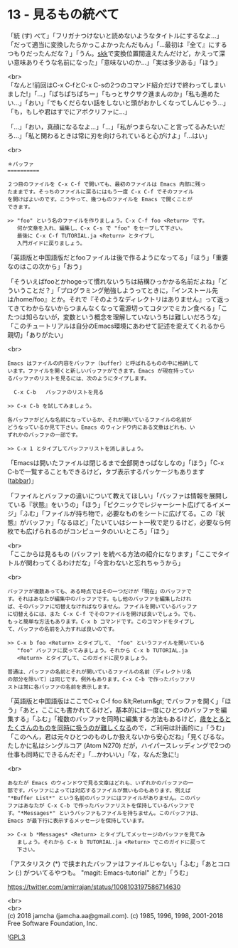 #+OPTIONS: toc:nil
#+OPTIONS: \n:t
#+OPTIONS: ^:{}

* 13 - 見るもの統べて

  「統 (す) べて」「フリガナつけないと読めないようなタイトルにするなよ…」「だって適当に変換したらかっこよかったんだもん」「…最初は『全て』にするつもりだったんだな？」「うん。[[http://openlab.ring.gr.jp/skk/ddskk-ja.html][skk]]で変換位置間違えたんだけど，かえって深い意味ありそうな名前になった」「意味ないのか…」「実は多少ある」「ほう」

  <br>
  「なんと!前回はC-x C-fとC-x C-sの2つのコマンド紹介だけで終わってしまいました!」「…」「ぱちぱちぱちー」「もっとサクサク進まんのか」「私も進めたい…」「おい」「でもくだらない話をしないと頭がおかしくなってしんじゃう…」「も，もしや君はすでにアポクリファに…」

  「…」「おい，真顔になるなよ…」「…」「私がつまらないこと言ってるみたいだろ…」「私と関わるときは常に刃を向けられていると心がけよ」「…はい」

  <br>
  #+BEGIN_SRC 
  ＊バッファ
  ==========

  ２つ目のファイルを C-x C-f で開いても、最初のファイルは Emacs 内部に残っ
  たままです。そっちのファイルに戻るにはもう一度 C-x C-f でそのファイル
  を開けばよいのです。こうやって、幾つものファイルを Emacs で開くことが
  できます。

  >> "foo" という名のファイルを作りましょう。C-x C-f foo <Return> です。
     何か文章を入れ、編集し、C-x C-s で "foo" をセーブして下さい。
     最後に C-x C-f TUTORIAL.ja <Return> とタイプし
     入門ガイドに戻りましょう。
  #+END_SRC

  「英語版と中国語版だとfooファイルは後で作るようになってる」「ほう」「重要なのはこの次から」「おう」

  「そういえばfooとかhogeって慣れないうちは結構ひっかかる名前だよね」「どういうことだ？」「プログラミング勉強しようってときに，『インストール先は/home/foo』とか。それで『そのようなディレクトリはありません』って返ってきてわからないからつまんなくなって電源切ってコタツでミカン食べる」「こたつは知らないが，変数という概念を理解していないうちは難しいだろうな」「このチュートリアルは自分のEmacs環境にあわせて記述を変えてくれるから親切」「ありがたい」

  <br>
  #+BEGIN_SRC 
  Emacs はファイルの内容をバッファ（buffer）と呼ばれるものの中に格納して
  います。ファイルを開くと新しいバッファができます。Emacs が現在持ってい
  るバッファのリストを見るには、次のようにタイプします。

	C-x C-b   バッファのリストを見る

  >> C-x C-b を試してみましょう。

  各バッファがどんな名前になっているか、それが開いているファイルの名前が
  どうなっているか見て下さい。Emacs のウィンドウ内にある文章はどれも、い
  ずれかのバッファの一部です。

  >> C-x 1 とタイプしてバッファリストを消しましょう。
  #+END_SRC

  「Emacsは開いたファイルは閉じるまで全部開きっぱなしなの」「ほう」「C-x C-bで一覧することもできるけど，タブ表示するパッケージもあります ([[https://github.com/dholm/tabbar][tabbar]])」

  「ファイルとバッファの違いについて教えてほしい」「バッファは情報を展開している『状態』をいうの」「ほう」「ピクニックでレジャーシート広げてるイメージ」「ふむ」「ファイルが持ち物で，必要なものをシートに広げてる。この『状態』がバッファ」「なるほど」「たいていはシート一枚で足りるけど，必要なら何枚でも広げられるのがコンピュータのいいところ」「ほう」

  <br>
  「ここからは見るもの (バッファ) を統べる方法の紹介になります」「ここでタイトルが関わってくるわけだな」「今言わないと忘れちゃうから」

  <br>
  #+BEGIN_SRC 
  バッファが複数あっても、ある時点ではその一つだけが「現在」のバッファで
  す。それはあなたが編集中のバッファです。もし他のバッファを編集したけれ
  ば、そのバッファに切替えなければなりません。ファイルを開いているバッファ
  に切替えるには、また C-x C-f でそのファイルを開けば良いでしょう。でも、
  もっと簡単な方法もあります。C-x b コマンドです。このコマンドをタイプし
  て、バッファの名前を入力すれば良いのです。

  >> C-x b foo <Return> とタイプして、 "foo" というファイルを開いている
     "foo" バッファに戻ってみましょう。それから C-x b TUTORIAL.ja
     <Return> とタイプして、このガイドに戻りましょう。

  普通は、バッファの名前とそれが開いているファイルの名前（ディレクトリ名
  の部分を除いて）は同じです。例外もあります。C-x C-b で作ったバッファリ
  ストは常に各バッファの名前を表示します。
  #+END_SRC

  「英語版と中国語版はここでC-x C-f foo &lt;Return&gt; でバッファを開く」「ほう」「あと，ここにも書かれてるけど，基本的には一度にひとつのバッファを編集する」「ふむ」「複数のバッファを同時に編集する方法もあるけど，[[https://mm.hyuki.net/n/neb44dd5e6e30][歳をとるとたくさんのものを同時に扱うのが難しくなる]]ので，ご利用は計画的に」「うむ」「このへん，君は元々ひとつのものしか扱えないから安心だね」「見くびるな。たしかに私はシングルコア (Atom N270) だが，ハイパースレッディングで2つの仕事も同時にできるんだぞ」「…かわいい」「な，なんだ急に!」

  <br>
  #+BEGIN_SRC 
  あなたが Emacs のウィンドウで見る文章はどれも、いずれかのバッファの一
  部です。バッファによっては対応するファイルが無いものもあります。例えば
  "*Buffer List*" という名前のバッファにはファイルがありません。このバッ
  ファはあなたが C-x C-b で作ったバッファリストを保持しているバッファで
  す。"*Messages*" というバッファもファイルを持ちません。このバッファは、
  Emacs が最下行に表示するメッセージを保持しています。

  >> C-x b *Messages* <Return> とタイプしてメッセージのバッファを見てみ
     ましょう。それから C-x b TUTORIAL.ja <Return> でこのガイドに戻って
     下さい。
  #+END_SRC

  「アスタリスク (*) で挟まれたバッファはファイルじゃない」「ふむ」「あとコロン (:) がついてるやつも。 "magit: Emacs-tutorial" とか」「うむ」

https://twitter.com/amirrajan/status/1008103197586714630


  <br>
  <br>
  (c) 2018 jamcha (jamcha.aa@gmail.com). (c) 1985, 1996, 1998, 2001-2018 Free Software Foundation, Inc.

  ![[https://www.gnu.org/graphics/gplv3-88x31.png][GPL3]]
